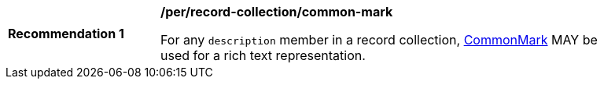 [[per_record-collection_common-mark]]
[width="90%",cols="2,6a"]
|===
^|*Recommendation {counter:rec-id}* |*/per/record-collection/common-mark*

For any `description` member in a record collection, https://spec.commonmark.org/current/[CommonMark] MAY be used for a rich text representation.
|===
